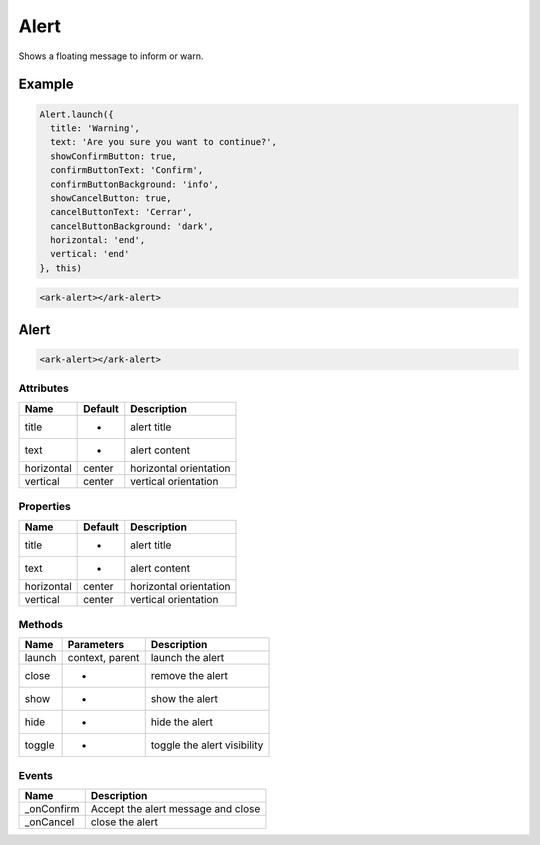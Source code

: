 Alert
*****

Shows a floating message to inform or warn.


Example
=======

.. code:: javascript

    Alert.launch({
      title: 'Warning',
      text: 'Are you sure you want to continue?',
      showConfirmButton: true,
      confirmButtonText: 'Confirm',
      confirmButtonBackground: 'info',
      showCancelButton: true,
      cancelButtonText: 'Cerrar',
      cancelButtonBackground: 'dark',
      horizontal: 'end',
      vertical: 'end'
    }, this)

.. code:: html

   <ark-alert></ark-alert>


Alert
=====

.. code:: html

   <ark-alert></ark-alert>


Attributes
----------

+------------+---------+------------------------+
|    Name    | Default |      Description       |
+============+=========+========================+
| title      | -       | alert title            |
+------------+---------+------------------------+
| text       | -       | alert content          |
+------------+---------+------------------------+
| horizontal | center  | horizontal orientation |
+------------+---------+------------------------+
| vertical   | center  | vertical orientation   |
+------------+---------+------------------------+


Properties
----------

+------------+---------+------------------------+
|    Name    | Default |      Description       |
+============+=========+========================+
| title      | -       | alert title            |
+------------+---------+------------------------+
| text       | -       | alert content          |
+------------+---------+------------------------+
| horizontal | center  | horizontal orientation |
+------------+---------+------------------------+
| vertical   | center  | vertical orientation   |
+------------+---------+------------------------+

Methods
-------

+--------+-----------------+-----------------------------+
|  Name  |   Parameters    |         Description         |
+========+=================+=============================+
| launch | context, parent | launch the alert            |
+--------+-----------------+-----------------------------+
| close  | -               | remove the alert            |
+--------+-----------------+-----------------------------+
| show   | -               | show the alert              |
+--------+-----------------+-----------------------------+
| hide   | -               | hide the alert              |
+--------+-----------------+-----------------------------+
| toggle | -               | toggle the alert visibility |
+--------+-----------------+-----------------------------+

Events
------

+------------+------------------------------------+
|    Name    |            Description             |
+============+====================================+
| _onConfirm | Accept the alert message and close |
+------------+------------------------------------+
| _onCancel  | close the alert                    |
+------------+------------------------------------+